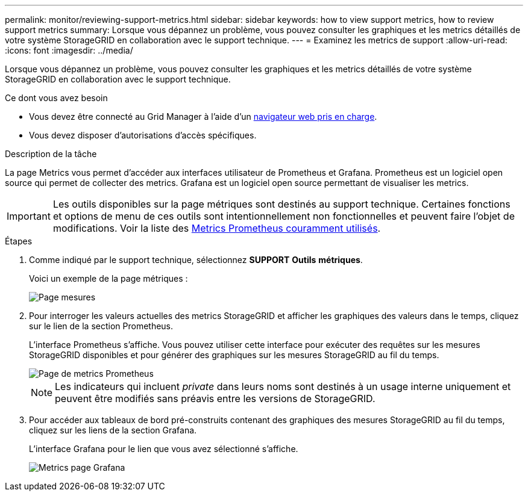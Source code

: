 ---
permalink: monitor/reviewing-support-metrics.html 
sidebar: sidebar 
keywords: how to view support metrics, how to review support metrics 
summary: Lorsque vous dépannez un problème, vous pouvez consulter les graphiques et les metrics détaillés de votre système StorageGRID en collaboration avec le support technique. 
---
= Examinez les metrics de support
:allow-uri-read: 
:icons: font
:imagesdir: ../media/


[role="lead"]
Lorsque vous dépannez un problème, vous pouvez consulter les graphiques et les metrics détaillés de votre système StorageGRID en collaboration avec le support technique.

.Ce dont vous avez besoin
* Vous devez être connecté au Grid Manager à l'aide d'un xref:../admin/web-browser-requirements.adoc[navigateur web pris en charge].
* Vous devez disposer d'autorisations d'accès spécifiques.


.Description de la tâche
La page Metrics vous permet d'accéder aux interfaces utilisateur de Prometheus et Grafana. Prometheus est un logiciel open source qui permet de collecter des metrics. Grafana est un logiciel open source permettant de visualiser les metrics.


IMPORTANT: Les outils disponibles sur la page métriques sont destinés au support technique. Certaines fonctions et options de menu de ces outils sont intentionnellement non fonctionnelles et peuvent faire l'objet de modifications. Voir la liste des xref:commonly-used-prometheus-metrics.adoc[Metrics Prometheus couramment utilisés].

.Étapes
. Comme indiqué par le support technique, sélectionnez *SUPPORT* *Outils* *métriques*.
+
Voici un exemple de la page métriques :

+
image::../media/metrics_page.png[Page mesures]

. Pour interroger les valeurs actuelles des metrics StorageGRID et afficher les graphiques des valeurs dans le temps, cliquez sur le lien de la section Prometheus.
+
L'interface Prometheus s'affiche. Vous pouvez utiliser cette interface pour exécuter des requêtes sur les mesures StorageGRID disponibles et pour générer des graphiques sur les mesures StorageGRID au fil du temps.

+
image::../media/metrics_page_prometheus.png[Page de metrics Prometheus]

+

NOTE: Les indicateurs qui incluent _private_ dans leurs noms sont destinés à un usage interne uniquement et peuvent être modifiés sans préavis entre les versions de StorageGRID.

. Pour accéder aux tableaux de bord pré-construits contenant des graphiques des mesures StorageGRID au fil du temps, cliquez sur les liens de la section Grafana.
+
L'interface Grafana pour le lien que vous avez sélectionné s'affiche.

+
image::../media/metrics_page_grafana.png[Metrics page Grafana]


